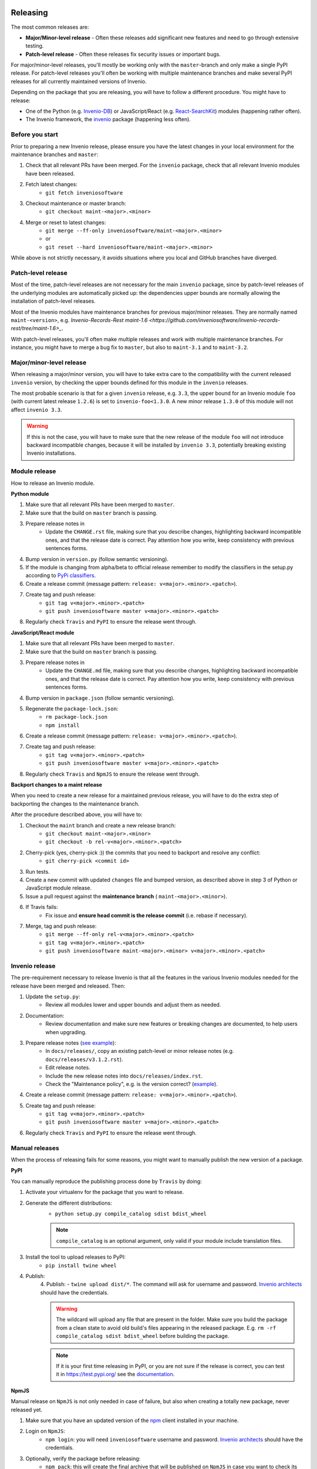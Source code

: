 ..
    This file is part of Invenio.
    Copyright (C) 2020 CERN.

    Invenio is free software; you can redistribute it and/or modify it
    under the terms of the MIT License; see LICENSE file for more details.

Releasing
=========

The most common releases are:

- **Major/Minor-level release** - Often these releases add significant new
  features and need to go through extensive testing.
- **Patch-level release** - Often these releases fix security issues or
  important bugs.

For major/minor-level releases, you'll mostly be working only with the
``master``-branch and only make a single PyPI release. For patch-level
releases you'll often be working with multiple maintenance branches and make
several PyPI releases for all currently maintained versions of Invenio.

Depending on the package that you are releasing, you will have to follow
a different procedure. You might have to release:

- One of the Python (e.g. `Invenio-DB <https://pypi.org/project/invenio-db/>`_)
  or JavaScript/React (e.g. `React-SearchKit <https://www.npmjs.com/package/react-searchkit>`_)
  modules (happening rather often).
- The Invenio framework, the `invenio <https://pypi.org/project/invenio/>`_ package (happening less often).

Before you start
----------------
Prior to preparing a new Invenio release, please ensure you have the latest
changes in your local environment for the maintenance branches and ``master``:

1. Check that all relevant PRs have been merged. For the ``invenio`` package,
   check that all relevant Invenio modules have been released.
2. Fetch latest changes:
    - ``git fetch inveniosoftware``
3. Checkout maintenance or master branch:
    - ``git checkout maint-<major>.<minor>``
4. Merge or reset to latest changes:
    - ``git merge --ff-only inveniosoftware/maint-<major>.<minor>``
    - or
    - ``git reset --hard inveniosoftware/maint-<major>.<minor>``

While above is not strictly necessary, it avoids situations where you local
and GitHub branches have diverged.

Patch-level release
-------------------
Most of the time, patch-level releases are not necessary for the main
``invenio`` package, since by patch-level releases of the underlying
modules are automatically picked up: the dependencies upper bounds are
normally allowing the installation of patch-level releases.

Most of the Invenio modules have maintenance branches for previous
major/minor releases. They are normally named ``maint-<version>``,
e.g. `Invenio-Records-Rest maint-1.6 <https://github.com/inveniosoftware/invenio-records-rest/tree/maint-1.6>_`.

With patch-level releases, you'll often make multiple releases and work with
multiple maintenance branches. For instance, you might have to merge a
bug fix to ``master``, but also to ``maint-3.1`` and to ``maint-3.2``.

Major/minor-level release
-------------------------
When releasing a major/minor version, you will have to take extra care to the
compatibility with the current released ``invenio`` version, by checking
the upper bounds defined for this module in the ``invenio`` releases.

The most probable scenario is that for a given ``invenio`` release,
e.g. ``3.3``, the upper bound for an Invenio module ``foo``
(with current latest release ``1.2.6``) is set to ``invenio-foo<1.3.0``.
A new minor release ``1.3.0`` of this module will not affect
``invenio 3.3``.

.. warning::
    If this is not the case, you will have to make sure that the new release
    of the module ``foo`` will not introduce backward incompatible changes,
    because it will be installed by ``invenio 3.3``, potentially breaking
    existing Invenio installations.

Module release
--------------

How to release an Invenio module.

**Python module**

1. Make sure that all relevant PRs have been merged to ``master``.
2. Make sure that the build on ``master`` branch is passing.
3. Prepare release notes in
    - Update the ``CHANGE.rst`` file, making sure that you describe changes,
      highlighting backward incompatible ones, and that the release date
      is correct. Pay attention how you write, keep consistency with previous
      sentences forms.
4. Bump version in ``version.py`` (follow semantic versioning).
5. If the module is changing from alpha/beta to official release remember to
   modify the classifiers in the setup.py according to `PyPi classifiers <https://pypi.org/classifiers/>`_.
6. Create a release commit (message pattern:
   ``release: v<major>.<minor>.<patch>``).
7. Create tag and push release:
    - ``git tag v<major>.<minor>.<patch>``
    - ``git push inveniosoftware master v<major>.<minor>.<patch>``
8. Regularly check ``Travis`` and ``PyPI`` to ensure the release went through.

**JavaScript/React module**

1. Make sure that all relevant PRs have been merged to ``master``.
2. Make sure that the build on ``master`` branch is passing.
3. Prepare release notes in
    - Update the ``CHANGE.md`` file, making sure that you describe changes,
      highlighting backward incompatible ones, and that the release date
      is correct. Pay attention how you write, keep consistency with previous
      sentences forms.
4. Bump version in ``package.json`` (follow semantic versioning).
5. Regenerate the ``package-lock.json``:
    - ``rm package-lock.json``
    - ``npm install``
6. Create a release commit (message pattern:
   ``release: v<major>.<minor>.<patch>``).
7. Create tag and push release:
    - ``git tag v<major>.<minor>.<patch>``
    - ``git push inveniosoftware master v<major>.<minor>.<patch>``
8. Regularly check ``Travis`` and ``NpmJS`` to ensure the release went through.

**Backport changes to a maint release**

When you need to create a new release for a maintained previous release,
you will have to do the extra step of backporting the changes to the
maintenance branch.

After the procedure described above, you will have to:

1. Checkout the ``maint`` branch and create a new release branch:
    - ``git checkout maint-<major>.<minor>``
    - ``git checkout -b rel-v<major>.<minor>.<patch>``
2. Cherry-pick (yes, cherry-pick :)) the commits that you need to backport and resolve any conflict:
    - ``git cherry-pick <commit id>``
3. Run tests.
4. Create a new commit with updated ``changes`` file and bumped version,
   as described above in step 3 of Python or JavaScript module release.
5. Issue a pull request against the **maintenance branch** (
   ``maint-<major>.<minor>``).
6. If Travis fails:
    - Fix issue and **ensure head commit is the release commit** (i.e. rebase if
      necessary).
7. Merge, tag and push release:
    - ``git merge --ff-only rel-v<major>.<minor>.<patch>``
    - ``git tag v<major>.<minor>.<patch>``
    - ``git push inveniosoftware maint-<major>.<minor> v<major>.<minor>.<patch>``

Invenio release
---------------

The pre-requirement necessary to release Invenio is that all the features in
the various Invenio modules needed for the release have been merged and
released. Then:

1. Update the ``setup.py``:
    - Review all modules lower and upper bounds and adjust them as needed.
2. Documentation:
    - Review documentation and make sure new features or breaking changes are
      documented, to help users when upgrading.
3. Prepare release notes (`see example <https://github.com/inveniosoftware/invenio/commit/f4d0aa5ac78d76228fe86754eeb3bbfe81a1854f>`_):
    - In ``docs/releases/``, copy an existing patch-level or minor
      release notes (e.g. ``docs/releases/v3.1.2.rst``).
    - Edit release notes.
    - Include the new release notes into ``docs/releases/index.rst``.
    - Check the "Maintenance policy", e.g. is the version correct?
      (`example <https://github.com/inveniosoftware/invenio/commit/edb863d2f5228fb158c090a69c2db7c3385b6ba3>`_).
4. Create a release commit (message pattern:
   ``release: v<major>.<minor>.<patch>``).
5. Create tag and push release:
    - ``git tag v<major>.<minor>.<patch>``
    - ``git push inveniosoftware master v<major>.<minor>.<patch>``
6. Regularly check ``Travis`` and ``PyPI`` to ensure the release went through.

Manual releases
---------------

When the process of releasing fails for some reasons, you might want to
manually publish the new version of a package.

**PyPI**

You can manually reproduce the publishing process done by ``Travis`` by doing:

1. Activate your virtualenv for the package that you want to release.
2. Generate the different distributions:
    - ``python setup.py compile_catalog sdist bdist_wheel``

    .. note::
        ``compile_catalog`` is an optional argument, only valid if your module include translation files.
3. Install the tool to upload releases to PyPI:
    - ``pip install twine wheel``
4. Publish:
    4. Publish:
    - ``twine upload dist/*``. The command will ask for username and password. `Invenio architects <https://github.com/orgs/inveniosoftware/teams/architects>`_ should have the credentials.

    .. warning::
        The wildcard will upload any file that are present in the folder. Make sure you build the package from a clean state
        to avoid old build's files appearing in the released package. E.g. ``rm -rf compile_catalog sdist bdist_wheel``
        before building the package.

    .. note::
        If it is your first time releasing in PyPI, or you are not sure if the release is correct, you can test it in https://test.pypi.org/ see the `documentation
        <https://twine.readthedocs.io/en/latest/#using-twine>`_.

**NpmJS**

Manual release on ``NpmJS`` is not only needed in case of failure, but also
when creating a totally new package, never released yet.

1. Make sure that you have an updated version of the
   `npm <https://www.npmjs.com/get-npm>`_ client installed in your machine.
2. Login on ``NpmJS``:
    - ``npm login``: you will need ``inveniosoftware`` username and password.
      `Invenio architects <https://github.com/orgs/inveniosoftware/teams/architects>`_ should have the credentials.
3. Optionally, verify the package before releasing:
    - ``npm pack``: this will create the final archive that will be
      published on ``NpmJS`` in case you want to check its content.
4. Understand if the package that you are publising is
   ``scoped`` (``@inveniosoftware``) or not. For example, ``react-searchkit``
   is not scoped, but ``@inveniosoftware/react-invenio-app-ils`` is scoped.
5. Publish:
    - `not scoped`: ``npm publish --dry-run`` to double check that everything
      is ok, then ``npm publish``.
    - `scoped`: you need to add the ``access`` param to publish it as public,
      otherwise by default, it will be ``restricted``.
      Run ``npm publish --access public --dry-run`` to double check that
      everything is ok, then ``npm publish --access public``.


Announcing release
==================

You should announce a new Invenio release in the following channels:

- Invenio-Talk Announcement
- Chatroom
- Blog post
